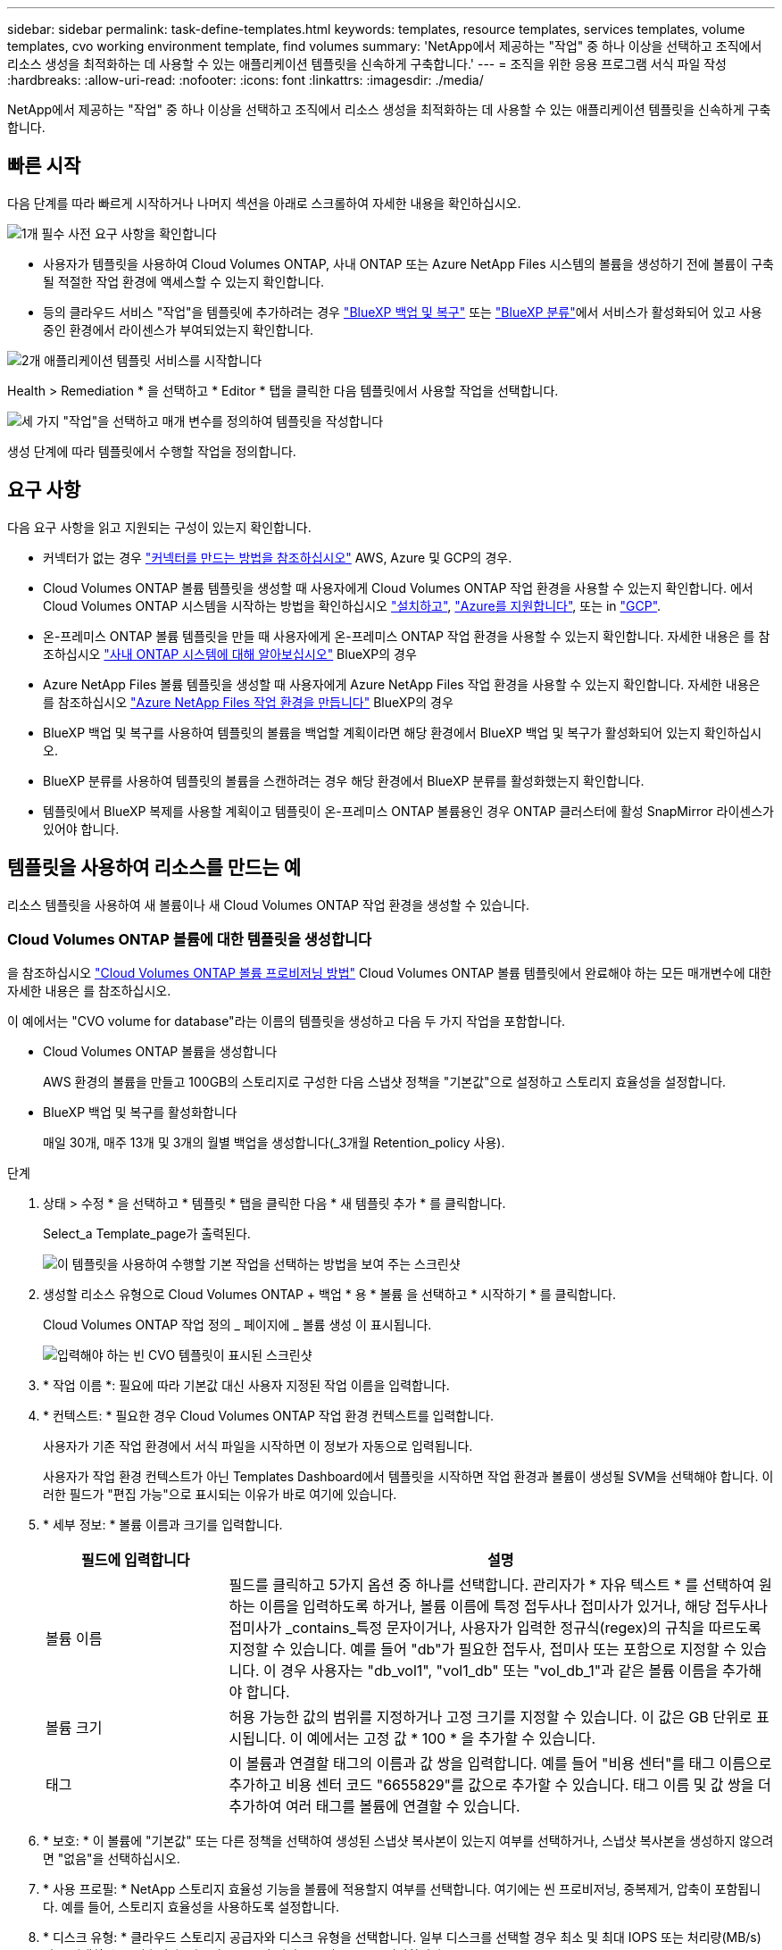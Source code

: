 ---
sidebar: sidebar 
permalink: task-define-templates.html 
keywords: templates, resource templates, services templates, volume templates, cvo working environment template, find volumes 
summary: 'NetApp에서 제공하는 "작업" 중 하나 이상을 선택하고 조직에서 리소스 생성을 최적화하는 데 사용할 수 있는 애플리케이션 템플릿을 신속하게 구축합니다.' 
---
= 조직을 위한 응용 프로그램 서식 파일 작성
:hardbreaks:
:allow-uri-read: 
:nofooter: 
:icons: font
:linkattrs: 
:imagesdir: ./media/


[role="lead"]
NetApp에서 제공하는 "작업" 중 하나 이상을 선택하고 조직에서 리소스 생성을 최적화하는 데 사용할 수 있는 애플리케이션 템플릿을 신속하게 구축합니다.



== 빠른 시작

다음 단계를 따라 빠르게 시작하거나 나머지 섹션을 아래로 스크롤하여 자세한 내용을 확인하십시오.

.image:https://raw.githubusercontent.com/NetAppDocs/common/main/media/number-1.png["1개"] 필수 사전 요구 사항을 확인합니다
[role="quick-margin-list"]
* 사용자가 템플릿을 사용하여 Cloud Volumes ONTAP, 사내 ONTAP 또는 Azure NetApp Files 시스템의 볼륨을 생성하기 전에 볼륨이 구축될 적절한 작업 환경에 액세스할 수 있는지 확인합니다.


[role="quick-margin-list"]
* 등의 클라우드 서비스 "작업"을 템플릿에 추가하려는 경우 https://docs.netapp.com/us-en/bluexp-backup-recovery/concept-ontap-backup-to-cloud.html["BlueXP 백업 및 복구"^] 또는 https://docs.netapp.com/us-en/bluexp-classification/concept-cloud-compliance.html["BlueXP 분류"^]에서 서비스가 활성화되어 있고 사용 중인 환경에서 라이센스가 부여되었는지 확인합니다.


.image:https://raw.githubusercontent.com/NetAppDocs/common/main/media/number-2.png["2개"] 애플리케이션 템플릿 서비스를 시작합니다
[role="quick-margin-para"]
Health > Remediation * 을 선택하고 * Editor * 탭을 클릭한 다음 템플릿에서 사용할 작업을 선택합니다.

.image:https://raw.githubusercontent.com/NetAppDocs/common/main/media/number-3.png["세 가지"] "작업"을 선택하고 매개 변수를 정의하여 템플릿을 작성합니다
[role="quick-margin-para"]
생성 단계에 따라 템플릿에서 수행할 작업을 정의합니다.



== 요구 사항

다음 요구 사항을 읽고 지원되는 구성이 있는지 확인합니다.

* 커넥터가 없는 경우 https://docs.netapp.com/us-en/bluexp-setup-admin/concept-connectors.html["커넥터를 만드는 방법을 참조하십시오"^] AWS, Azure 및 GCP의 경우.
* Cloud Volumes ONTAP 볼륨 템플릿을 생성할 때 사용자에게 Cloud Volumes ONTAP 작업 환경을 사용할 수 있는지 확인합니다. 에서 Cloud Volumes ONTAP 시스템을 시작하는 방법을 확인하십시오 https://docs.netapp.com/us-en/bluexp-cloud-volumes-ontap/task-getting-started-aws.html["설치하고"^], https://docs.netapp.com/us-en/bluexp-cloud-volumes-ontap/task-getting-started-azure.html["Azure를 지원합니다"^], 또는 in https://docs.netapp.com/us-en/bluexp-cloud-volumes-ontap/task-getting-started-gcp.html["GCP"^].
* 온-프레미스 ONTAP 볼륨 템플릿을 만들 때 사용자에게 온-프레미스 ONTAP 작업 환경을 사용할 수 있는지 확인합니다. 자세한 내용은 를 참조하십시오 https://docs.netapp.com/us-en/bluexp-ontap-onprem/task-discovering-ontap.html["사내 ONTAP 시스템에 대해 알아보십시오"^] BlueXP의 경우
* Azure NetApp Files 볼륨 템플릿을 생성할 때 사용자에게 Azure NetApp Files 작업 환경을 사용할 수 있는지 확인합니다. 자세한 내용은 를 참조하십시오 https://docs.netapp.com/us-en/bluexp-azure-netapp-files/task-quick-start.html["Azure NetApp Files 작업 환경을 만듭니다"^] BlueXP의 경우
* BlueXP 백업 및 복구를 사용하여 템플릿의 볼륨을 백업할 계획이라면 해당 환경에서 BlueXP 백업 및 복구가 활성화되어 있는지 확인하십시오.
* BlueXP 분류를 사용하여 템플릿의 볼륨을 스캔하려는 경우 해당 환경에서 BlueXP 분류를 활성화했는지 확인합니다.
* 템플릿에서 BlueXP 복제를 사용할 계획이고 템플릿이 온-프레미스 ONTAP 볼륨용인 경우 ONTAP 클러스터에 활성 SnapMirror 라이센스가 있어야 합니다.




== 템플릿을 사용하여 리소스를 만드는 예

리소스 템플릿을 사용하여 새 볼륨이나 새 Cloud Volumes ONTAP 작업 환경을 생성할 수 있습니다.



=== Cloud Volumes ONTAP 볼륨에 대한 템플릿을 생성합니다

을 참조하십시오 https://docs.netapp.com/us-en/bluexp-cloud-volumes-ontap/task-create-volumes.html["Cloud Volumes ONTAP 볼륨 프로비저닝 방법"^] Cloud Volumes ONTAP 볼륨 템플릿에서 완료해야 하는 모든 매개변수에 대한 자세한 내용은 를 참조하십시오.

이 예에서는 "CVO volume for database"라는 이름의 템플릿을 생성하고 다음 두 가지 작업을 포함합니다.

* Cloud Volumes ONTAP 볼륨을 생성합니다
+
AWS 환경의 볼륨을 만들고 100GB의 스토리지로 구성한 다음 스냅샷 정책을 "기본값"으로 설정하고 스토리지 효율성을 설정합니다.

* BlueXP 백업 및 복구를 활성화합니다
+
매일 30개, 매주 13개 및 3개의 월별 백업을 생성합니다(_3개월 Retention_policy 사용).



.단계
. 상태 > 수정 * 을 선택하고 * 템플릿 * 탭을 클릭한 다음 * 새 템플릿 추가 * 를 클릭합니다.
+
Select_a Template_page가 출력된다.

+
image:screenshot_create_template_primary_action_cvo.png["이 템플릿을 사용하여 수행할 기본 작업을 선택하는 방법을 보여 주는 스크린샷"]

. 생성할 리소스 유형으로 Cloud Volumes ONTAP + 백업 * 용 * 볼륨 을 선택하고 * 시작하기 * 를 클릭합니다.
+
Cloud Volumes ONTAP 작업 정의 _ 페이지에 _ 볼륨 생성 이 표시됩니다.

+
image:screenshot_create_template_define_action_cvo.png["입력해야 하는 빈 CVO 템플릿이 표시된 스크린샷"]

. * 작업 이름 *: 필요에 따라 기본값 대신 사용자 지정된 작업 이름을 입력합니다.
. * 컨텍스트: * 필요한 경우 Cloud Volumes ONTAP 작업 환경 컨텍스트를 입력합니다.
+
사용자가 기존 작업 환경에서 서식 파일을 시작하면 이 정보가 자동으로 입력됩니다.

+
사용자가 작업 환경 컨텍스트가 아닌 Templates Dashboard에서 템플릿을 시작하면 작업 환경과 볼륨이 생성될 SVM을 선택해야 합니다. 이러한 필드가 "편집 가능"으로 표시되는 이유가 바로 여기에 있습니다.

. * 세부 정보: * 볼륨 이름과 크기를 입력합니다.
+
[cols="25,75"]
|===
| 필드에 입력합니다 | 설명 


| 볼륨 이름 | 필드를 클릭하고 5가지 옵션 중 하나를 선택합니다. 관리자가 * 자유 텍스트 * 를 선택하여 원하는 이름을 입력하도록 하거나, 볼륨 이름에 특정 접두사나 접미사가 있거나, 해당 접두사나 접미사가 _contains_특정 문자이거나, 사용자가 입력한 정규식(regex)의 규칙을 따르도록 지정할 수 있습니다. 예를 들어 "db"가 필요한 접두사, 접미사 또는 포함으로 지정할 수 있습니다. 이 경우 사용자는 "db_vol1", "vol1_db" 또는 "vol_db_1"과 같은 볼륨 이름을 추가해야 합니다. 


| 볼륨 크기 | 허용 가능한 값의 범위를 지정하거나 고정 크기를 지정할 수 있습니다. 이 값은 GB 단위로 표시됩니다. 이 예에서는 고정 값 * 100 * 을 추가할 수 있습니다. 


| 태그 | 이 볼륨과 연결할 태그의 이름과 값 쌍을 입력합니다. 예를 들어 "비용 센터"를 태그 이름으로 추가하고 비용 센터 코드 "6655829"를 값으로 추가할 수 있습니다. 태그 이름 및 값 쌍을 더 추가하여 여러 태그를 볼륨에 연결할 수 있습니다. 
|===
. * 보호: * 이 볼륨에 "기본값" 또는 다른 정책을 선택하여 생성된 스냅샷 복사본이 있는지 여부를 선택하거나, 스냅샷 복사본을 생성하지 않으려면 "없음"을 선택하십시오.
. * 사용 프로필: * NetApp 스토리지 효율성 기능을 볼륨에 적용할지 여부를 선택합니다. 여기에는 씬 프로비저닝, 중복제거, 압축이 포함됩니다. 예를 들어, 스토리지 효율성을 사용하도록 설정합니다.
. * 디스크 유형: * 클라우드 스토리지 공급자와 디스크 유형을 선택합니다. 일부 디스크를 선택할 경우 최소 및 최대 IOPS 또는 처리량(MB/s) 값을 선택할 수도 있습니다. 기본적으로 특정 서비스 품질(QoS)을 정의합니다.
. * 프로토콜 옵션: * NFS * 또는 * SMB * 를 선택하여 볼륨의 프로토콜을 설정합니다. 프로토콜 세부 정보를 제공합니다.
+
[cols="25,75"]
|===
| NFS 필드 | 설명 


| 액세스 제어 | 볼륨에 액세스하는 데 액세스 제어가 필요한지 여부를 선택합니다. 


| 엑스포트 정책 | 볼륨을 액세스할 수 있는 서브넷의 클라이언트를 정의하는 엑스포트 정책을 생성합니다. 


| NFS 버전 | 볼륨의 NFS 버전(_NFSv3_ 또는 _NFSv4_)을 선택하거나 둘 다 선택할 수 있습니다. 
|===
+
[cols="25,75"]
|===
| SMB 필드 | 설명 


| 공유 이름 | 필드를 클릭하고 5가지 옵션 중 하나를 선택합니다. 관리자가 임의의 이름(자유 텍스트)을 입력하도록 하거나 공유 이름에 특정 접두사 또는 접미사가 있어야 하거나, 공유 이름에 _contains_특정 문자가 포함되어야 하거나, 입력한 정규식(regex)의 규칙을 따르도록 지정할 수 있습니다. 


| 권한 | 사용자 및 그룹의 공유에 대한 액세스 수준(액세스 제어 목록 또는 ACL라고도 함)을 선택합니다. 


| 사용자/그룹 | 로컬 또는 도메인 Windows 사용자 또는 그룹, UNIX 사용자 또는 그룹을 지정합니다. 도메인 Windows 사용자 이름을 지정하는 경우 domain\username 형식을 사용하여 사용자의 도메인을 포함해야 합니다. 
|===
. * 계층화: * 이 볼륨에서 오브젝트 스토리지로 콜드 데이터를 계층화하지 않으려면 볼륨에 적용할 계층화 정책을 선택하거나 "없음"으로 설정합니다.
+
을 참조하십시오 https://docs.netapp.com/us-en/bluexp-cloud-volumes-ontap/concept-data-tiering.html#volume-tiering-policies["볼륨 계층화 정책"^] 개요를 보려면 를 참조하십시오 https://docs.netapp.com/us-en/bluexp-cloud-volumes-ontap/task-tiering.html["비활성 데이터를 오브젝트 스토리지로 계층화"^] 환경을 계층화용으로 설정해야 합니다.

. 이 작업에 필요한 매개 변수를 정의한 후 * 적용 * 을 클릭합니다.
+
템플릿 값이 올바르게 완료되면 "Cloud Volumes ONTAP에 볼륨 생성" 상자에 녹색 확인 표시가 추가됩니다.

. 볼륨에 클라우드 백업 사용 * 상자를 클릭하면 BlueXP 백업 및 복구 세부 정보를 입력할 수 있도록 _Enable Cloud Backup on Volume Action Definition_ 대화 상자가 표시됩니다.
+
image:screenshot_create_template_add_action.png["생성된 볼륨에 추가할 수 있는 추가 작업을 보여 주는 스크린샷"]

. 3개월 보존 * 백업 정책을 선택하여 매일 30개, 매주 13개 및 3개의 월별 백업을 생성합니다.
. Working Environment(작업 환경) 및 Volume Name(볼륨 이름) 필드 아래에는 백업을 활성화할 볼륨을 나타내는 세 가지 선택 항목이 있습니다. 을 참조하십시오 link:reference-template-building-blocks.html#pass-values-between-template-actions["이 필드를 작성하는 방법"].
. 적용 * 을 클릭하면 BlueXP 백업 및 복구 대화 상자가 저장됩니다.
. 왼쪽 상단에 * CVO volume for database * (이 예에서는)라는 템플릿 이름을 입력합니다.
. 이 템플릿이 다른 유사한 템플릿과 구별될 수 있도록 보다 자세한 설명을 제공하려면 * 설정 및 드리프트 * 를 클릭하고 전체 템플릿에 대해 드리프트를 활성화한 다음 * 적용 * 을 클릭합니다.
+
변경 사항을 사용하면 BlueXP에서 이 템플릿을 만들 때 입력한 매개 변수에 대해 하드 코딩된 값을 모니터링할 수 있습니다.

. 템플릿 저장 * 을 클릭합니다.


.결과
서식 파일이 만들어지고 새 서식 파일이 표시되는 서식 파일 대시보드로 돌아갑니다.

을 참조하십시오 <<서식 파일을 만든 후 수행할 작업,사용자에게 템플릿에 대해 말해야 할 사항>>.



=== Azure NetApp Files 볼륨에 대한 템플릿을 생성합니다

Azure NetApp Files 볼륨에 대한 템플릿 생성은 Cloud Volumes ONTAP 볼륨에 대한 템플릿을 생성하는 것과 동일한 방식으로 수행됩니다.

을 참조하십시오 https://docs.netapp.com/us-en/bluexp-azure-netapp-files/task-create-volumes.html#create-volumes["Azure NetApp Files 볼륨 프로비저닝 방법"^] ANF 볼륨 템플릿에서 완료해야 하는 모든 매개변수에 대한 자세한 내용은

.단계
. 상태 > 수정 * 을 선택하고 * 템플릿 * 탭을 클릭한 다음 * 새 템플릿 추가 * 를 클릭합니다.
+
Select_a Template_page가 출력된다.

+
image:screenshot_create_template_primary_action_blank.png["이 템플릿을 사용하여 수행할 기본 작업을 선택하는 방법을 보여 주는 스크린샷"]

. 빈 템플릿 * 을 선택하고 * 시작하기 * 를 클릭합니다.
. 만들려는 리소스 유형으로 * Azure NetApp Files * 에서 볼륨 생성 * 을 선택하고 * 적용 * 을 클릭합니다.
+
Azure NetApp Files 작업 정의 _ 페이지에 _ 볼륨 생성 이 표시됩니다.

+
image:screenshot_create_template_define_action_anf.png["입력해야 하는 빈 ANF 템플릿을 보여 주는 스크린샷"]

. * 작업 이름 *: 필요에 따라 기본값 대신 사용자 지정된 작업 이름을 입력합니다.
. * 볼륨 세부 정보: * 볼륨 이름과 크기를 입력하고 선택적으로 볼륨의 태그를 지정합니다.
+
[cols="25,75"]
|===
| 필드에 입력합니다 | 설명 


| 볼륨 이름 | 필드를 클릭하고 5가지 옵션 중 하나를 선택합니다. 관리자가 * 자유 텍스트 * 를 선택하여 원하는 이름을 입력하도록 하거나, 볼륨 이름에 특정 접두사나 접미사가 있거나, 해당 접두사나 접미사가 _contains_특정 문자이거나, 사용자가 입력한 정규식(regex)의 규칙을 따르도록 지정할 수 있습니다. 예를 들어 "db"가 필요한 접두사, 접미사 또는 포함으로 지정할 수 있습니다. 이 경우 사용자는 "db_vol1", "vol1_db" 또는 "vol_db_1"과 같은 볼륨 이름을 추가해야 합니다. 


| 볼륨 크기 | 허용 가능한 값의 범위를 지정하거나 고정 크기를 지정할 수 있습니다. 이 값은 GB 단위로 표시됩니다. 


| 태그 | 이 볼륨과 연결할 태그의 이름과 값 쌍을 입력합니다. 예를 들어 "비용 센터"를 태그 이름으로 추가하고 비용 센터 코드 "6655829"를 값으로 추가할 수 있습니다. 태그 이름 및 값 쌍을 더 추가하여 여러 태그를 볼륨에 연결할 수 있습니다. 
|===
. * 프로토콜: * NFSv3 *, * NFSv4.1 * 또는 * SMB * 를 선택하여 볼륨의 프로토콜을 설정합니다. 프로토콜 세부 정보를 제공합니다.
+
[cols="25,75"]
|===
| NFS 필드 | 설명 


| 볼륨 경로 | 5가지 옵션 중 하나를 선택합니다. 관리자가 * 자유 텍스트 * 를 선택하여 경로를 입력하도록 하거나, 경로 이름에 특정 접두사나 접미사가 있거나, 해당 접두사나 접미사가 _contains_특정 문자이거나, 사용자가 입력한 정규식(regex)의 규칙을 따르도록 지정할 수 있습니다. 


| 엑스포트 정책 규칙 | 볼륨을 액세스할 수 있는 서브넷의 클라이언트를 정의하는 엑스포트 정책을 생성합니다. 
|===
+
[cols="25,75"]
|===
| SMB 필드 | 설명 


| 볼륨 경로 | 5가지 옵션 중 하나를 선택합니다. 관리자가 * 자유 텍스트 * 를 선택하여 경로를 입력하도록 하거나, 경로 이름에 특정 접두사나 접미사가 있거나, 해당 접두사나 접미사가 _contains_특정 문자이거나, 사용자가 입력한 정규식(regex)의 규칙을 따르도록 지정할 수 있습니다. 
|===
. * 컨텍스트: * Azure NetApp Files 작업 환경, 신규 또는 기존 Azure NetApp Files 계정에 대한 세부 정보 및 기타 세부 정보를 입력합니다.
+
[cols="25,75"]
|===
| 필드에 입력합니다 | 설명 


| 작업 환경 | 스토리지 관리자가 기존 작업 환경에서 템플릿을 시작하면 이 정보가 자동으로 입력됩니다. 사용자가 작업 환경 컨텍스트가 아닌 Templates Dashboard에서 템플릿을 시작하면 볼륨을 생성할 작업 환경을 선택해야 합니다. 


| NetApp 계정 이름 | 계정에 사용할 이름을 입력합니다. 


| Azure 구독 ID입니다 | Azure 구독 ID를 입력합니다. 이것은 "2b04f26-7de6-42eb-9234-e2903d7s327"과 유사한 형식의 전체 ID입니다. 


| 지역 | 를 사용하여 영역을 입력합니다 https://docs.microsoft.com/en-us/dotnet/api/microsoft.azure.documents.locationnames?view=azure-dotnet#fields["내부 영역 이름입니다"^]. 


| 리소스 그룹 이름 | 사용할 리소스 그룹의 이름을 입력합니다. 


| 용량 풀 이름입니다 | 기존 용량 풀의 이름을 입력합니다. 


| 서브넷 | VNET 및 서브넷을 입력합니다. 이 값은 전체 경로를 "/subscription/<subscription_id>/resourceGroups/<resource_group>/providers/Microsoft.Network/virtualNetworks/<vpc_name>/subnets/<subhet_name>" 와 유사한 형식으로 포함합니다. 
|===
. * 스냅샷 복사본: * 기존 볼륨의 특성을 사용하여 이 새 볼륨을 생성하려는 경우 기존 볼륨 스냅숏의 스냅샷 ID를 입력합니다.
. 이 작업에 필요한 매개 변수를 정의한 후 * 적용 * 을 클릭합니다.
. 왼쪽 위에 템플릿에 사용할 이름을 입력합니다.
. 이 템플릿이 다른 유사한 템플릿과 구별될 수 있도록 보다 자세한 설명을 제공하려면 * 설정 및 드리프트 * 를 클릭하고 전체 템플릿에 대해 드리프트를 활성화한 다음 * 적용 * 을 클릭합니다.
+
변경 사항을 사용하면 BlueXP에서 이 템플릿을 만들 때 입력한 매개 변수에 대해 하드 코딩된 값을 모니터링할 수 있습니다.

. 템플릿 저장 * 을 클릭합니다.


.결과
서식 파일이 만들어지고 새 서식 파일이 표시되는 서식 파일 대시보드로 돌아갑니다.

을 참조하십시오 <<서식 파일을 만든 후 수행할 작업,사용자에게 템플릿에 대해 말해야 할 사항>>.



=== 온-프레미스 ONTAP 볼륨에 대한 템플릿을 만듭니다

을 참조하십시오 https://docs.netapp.com/us-en/bluexp-ontap-onprem/task-manage-ontap-connector.html#create-volumes["사내 ONTAP 볼륨을 프로비저닝하는 방법"^] 온-프레미스 ONTAP 볼륨 템플릿에서 완료해야 하는 모든 매개 변수에 대한 자세한 내용은 를 참조하십시오.

.단계
. 상태 > 수정 * 을 선택하고 * 템플릿 * 탭을 클릭한 다음 * 새 템플릿 추가 * 를 클릭합니다.
+
Select_a Template_page가 출력된다.

+
image:screenshot_create_template_primary_action_blank.png["이 템플릿을 사용하여 수행할 기본 작업을 선택하는 방법을 보여 주는 스크린샷"]

. 빈 템플릿 * 을 선택하고 * 시작하기 * 를 클릭합니다.
+
새 작업 추가_페이지가 표시됩니다.

+
image:screenshot_create_template_primary_action_onprem.png["새 작업 추가 페이지에서 기본 작업을 선택하는 방법을 보여 주는 스크린샷"]

. 생성할 리소스 유형으로 * Create Volume in On-Premises ONTAP * 를 선택하고 * Apply * 를 클릭합니다.
+
온-프레미스 ONTAP 작업 정의 _ 페이지에 볼륨 생성 이 표시됩니다.

+
image:screenshot_create_template_define_action_onprem.png["입력해야 하는 빈 온프레미스 ONTAP 템플릿을 보여주는 스크린샷"]

. * 작업 이름 *: 필요에 따라 기본값 대신 사용자 지정된 작업 이름을 입력합니다.
. * 컨텍스트: * 필요한 경우 온-프레미스 ONTAP 작업 환경 컨텍스트를 입력합니다.
+
사용자가 기존 작업 환경에서 서식 파일을 시작하면 이 정보가 자동으로 입력됩니다.

+
사용자가 작업 환경이 아닌 Templates Dashboard에서 템플릿을 시작할 때 작업 환경, SVM 및 볼륨을 생성할 애그리게이트를 선택해야 합니다.

. * 세부 정보: * 볼륨 이름과 크기를 입력합니다.
+
[cols="25,75"]
|===
| 필드에 입력합니다 | 설명 


| 볼륨 이름 | 필드를 클릭하고 5가지 옵션 중 하나를 선택합니다. 관리자가 * 자유 텍스트 * 를 선택하여 원하는 이름을 입력하도록 하거나, 볼륨 이름에 특정 접두사나 접미사가 있거나, 해당 접두사나 접미사가 _contains_특정 문자이거나, 사용자가 입력한 정규식(regex)의 규칙을 따르도록 지정할 수 있습니다. 예를 들어 "db"가 필요한 접두사, 접미사 또는 포함으로 지정할 수 있습니다. 이 경우 사용자는 "db_vol1", "vol1_db" 또는 "vol_db_1"과 같은 볼륨 이름을 추가해야 합니다. 


| 볼륨 크기 | 허용 가능한 값의 범위를 지정하거나 고정 크기를 지정할 수 있습니다. 이 값은 GB 단위로 표시됩니다. 이 예에서는 고정 값 * 100 * 을 추가할 수 있습니다. 


| 태그 | 이 볼륨과 연결할 태그의 이름과 값 쌍을 입력합니다. 예를 들어 "비용 센터"를 태그 이름으로 추가하고 비용 센터 코드 "6655829"를 값으로 추가할 수 있습니다. 태그 이름 및 값 쌍을 더 추가하여 여러 태그를 볼륨에 연결할 수 있습니다. 
|===
. * 보호: * 이 볼륨에 "기본값" 또는 다른 정책을 선택하여 생성된 스냅샷 복사본이 있는지 여부를 선택하거나, 스냅샷 복사본을 생성하지 않으려면 "없음"을 선택하십시오.
. * 사용 프로필: * NetApp 스토리지 효율성 기능을 볼륨에 적용할지 여부를 선택합니다. 여기에는 씬 프로비저닝, 중복제거, 압축이 포함됩니다.
. * 프로토콜 옵션: * NFS * 또는 * SMB * 를 선택하여 볼륨의 프로토콜을 설정합니다. 프로토콜 세부 정보를 제공합니다.
+
[cols="25,75"]
|===
| NFS 필드 | 설명 


| 액세스 제어 | 볼륨에 액세스하는 데 액세스 제어가 필요한지 여부를 선택합니다. 


| 엑스포트 정책 | 볼륨을 액세스할 수 있는 서브넷의 클라이언트를 정의하는 엑스포트 정책을 생성합니다. 


| NFS 버전 | 볼륨의 NFS 버전(_NFSv3_ 또는 _NFSv4_)을 선택하거나 둘 다 선택할 수 있습니다. 
|===
+
[cols="25,75"]
|===
| SMB 필드 | 설명 


| 공유 이름 | 필드를 클릭하고 5가지 옵션 중 하나를 선택합니다. 관리자가 임의의 이름(자유 텍스트)을 입력하도록 하거나 공유 이름에 특정 접두사 또는 접미사가 있어야 하거나, 공유 이름에 _contains_특정 문자가 포함되어야 하거나, 입력한 정규식(regex)의 규칙을 따르도록 지정할 수 있습니다. 


| 권한 | 사용자 및 그룹의 공유에 대한 액세스 수준(액세스 제어 목록 또는 ACL라고도 함)을 선택합니다. 


| 사용자/그룹 | 로컬 또는 도메인 Windows 사용자 또는 그룹, UNIX 사용자 또는 그룹을 지정합니다. 도메인 Windows 사용자 이름을 지정하는 경우 domain\username 형식을 사용하여 사용자의 도메인을 포함해야 합니다. 
|===
. 이 작업에 필요한 매개 변수를 정의한 후 * 적용 * 을 클릭합니다.
+
템플릿 값이 올바르게 완료되면 "Create Volume in On-Premises ONTAP(온-프레미스 볼륨 생성)" 상자에 녹색 확인 표시가 추가됩니다.

. 왼쪽 위에 템플릿 이름을 입력합니다.
. 이 템플릿이 다른 유사한 템플릿과 구별될 수 있도록 보다 자세한 설명을 제공하려면 * 설정 및 드리프트 * 를 클릭하고 전체 템플릿에 대해 드리프트를 활성화한 다음 * 적용 * 을 클릭합니다.
+
변경 사항을 사용하면 BlueXP에서 이 템플릿을 만들 때 입력한 매개 변수에 대해 하드 코딩된 값을 모니터링할 수 있습니다.

. 템플릿 저장 * 을 클릭합니다.


.결과
템플릿이 생성되고 새 템플릿이 표시되는 템플릿 대시보드로 돌아갑니다.

을 참조하십시오 <<서식 파일을 만든 후 수행할 작업,사용자에게 템플릿에 대해 말해야 할 사항>>.



=== Cloud Volumes ONTAP 작업 환경에 대한 템플릿을 만듭니다

템플릿을 사용하여 단일 노드 또는 고가용성 Cloud Volumes ONTAP 작업 환경을 생성할 수 있습니다.

[NOTE]
====
* 이 지원은 현재 AWS 환경에 대해서만 제공됩니다.
* 이 템플릿은 작업 환경에서 첫 번째 볼륨을 생성하지 않습니다. 볼륨을 생성하려면 템플릿에 "Cloud Volumes ONTAP에 볼륨 생성" 작업을 추가해야 합니다.


====
을 참조하십시오 https://docs.netapp.com/us-en/bluexp-cloud-volumes-ontap/task-deploying-otc-aws.html#launching-a-single-node-cloud-volumes-ontap-system-in-aws["AWS에서 단일 노드 Cloud Volumes ONTAP 시스템을 시작하는 방법"^] 또는 a https://docs.netapp.com/us-en/bluexp-cloud-volumes-ontap/task-deploying-otc-aws.html#launching-a-cloud-volumes-ontap-ha-pair-in-aws["AWS의 Cloud Volumes ONTAP HA 쌍"^] 필수 구성 요소 및 이 템플릿에 정의해야 하는 모든 매개 변수에 대한 자세한 내용은 를 참조하십시오.

.단계
. 상태 > 수정 * 을 선택하고 * 템플릿 * 탭을 클릭한 다음 * 새 템플릿 추가 * 를 클릭합니다.
+
Select_a Template_page가 출력된다.

+
image:screenshot_create_template_primary_action_blank.png["이 템플릿을 사용하여 수행할 기본 작업을 선택하는 방법을 보여 주는 스크린샷"]

. 빈 템플릿 * 을 선택하고 * 시작하기 * 를 클릭합니다.
+
새 작업 추가_페이지가 표시됩니다.

+
image:screenshot_create_template_cvo_env_aws.png["새 작업 추가 페이지에서 기본 작업을 선택하는 방법을 보여 주는 스크린샷"]

. 만들려는 리소스 유형으로 * Create Working Environment in AWS(단일 노드) * 또는 * Create Working Environment in AWS(고가용성) * 를 선택하고 * Apply * 를 클릭합니다.
+
이 예에서는 _Create Working Environment in AWS(단일 노드)_페이지가 표시됩니다.

+
image:screenshot_create_template_cvo_env_aws1.png["입력해야 하는 빈 Cloud Volumes ONTAP 작업 환경 서식 파일을 보여 주는 스크린샷"]

. * 작업 이름 *: 필요에 따라 기본값 대신 사용자 지정된 작업 이름을 입력합니다.
. * 세부 정보 및 자격 증명 *: 사용할 AWS 자격 증명을 선택하고 작업 환경 이름을 입력한 다음 필요한 경우 태그를 추가합니다.
+
이 페이지의 일부 필드는 설명이 필요 없습니다. 다음 표에서는 지침이 필요한 필드를 설명합니다.

+
[cols="25,75"]
|===
| 필드에 입력합니다 | 설명 


| 자격 증명 | Cloud Volumes ONTAP 클러스터 관리자 계정의 자격 증명입니다. 이러한 자격 증명을 사용하여 ONTAP 시스템 관리자 또는 CLI를 통해 Cloud Volumes ONTAP에 연결할 수 있습니다. 


| 작업 환경 이름 | BlueXP는 작업 환경 이름을 사용하여 Cloud Volumes ONTAP 시스템과 Amazon EC2 인스턴스 이름을 모두 지정합니다. 또한 이 옵션을 선택하면 미리 정의된 보안 그룹의 접두사로 이름이 사용됩니다. 필드를 클릭하고 5가지 옵션 중 하나를 선택합니다. 관리자가 * 자유 텍스트 * 를 선택하여 원하는 이름을 입력하도록 하거나 작업 환경 이름에 특정 접두사나 접미사가 있거나, 해당 접두사나 접미사가 _contains_특정 문자이거나, 사용자가 입력한 정규식(regex)의 규칙을 따르도록 지정할 수 있습니다. 


| 태그 | AWS 태그는 AWS 리소스에 대한 메타데이터입니다. BlueXP는 Cloud Volumes ONTAP 인스턴스 및 인스턴스와 연관된 각 AWS 리소스에 태그를 추가합니다. 태그에 대한 자세한 내용은 을 참조하십시오 https://docs.aws.amazon.com/AWSEC2/latest/UserGuide/Using_Tags.html["AWS 문서: Amazon EC2 리소스에 태그 달기"^]. 
|===
. * 위치 및 연결 *: 에 기록한 네트워크 정보를 입력합니다 https://docs.netapp.com/us-en/bluexp-cloud-volumes-ontap/task-planning-your-config.html#collect-networking-information["AWS 워크시트"^]. 여기에는 AWS 지역, VPC, 서브넷 및 보안 그룹이 포함됩니다.
+
AWS 아웃포스트가 있는 경우 아웃포스트 VPC를 선택하여 해당 아웃포스트에 단일 노드 Cloud Volumes ONTAP 시스템을 구축할 수 있습니다. 이러한 경험은 AWS에 상주하는 다른 VPC와 동일합니다.

. * 인증 방법 *: 사용할 SSH 인증 방법을 선택합니다(암호 또는 키 쌍).
. * 데이터 암호화 *: 데이터 암호화 또는 AWS로 관리되는 암호화를 선택하지 않습니다.
+
AWS로 관리되는 암호화의 경우 사용자 계정 또는 다른 AWS 계정에서 다른 CMK(Customer Master Key)를 선택할 수 있습니다.

+
https://docs.netapp.com/us-en/bluexp-cloud-volumes-ontap/task-setting-up-kms.html["Cloud Volumes ONTAP용 AWS KMS를 설정하는 방법에 대해 알아보십시오"^].

. * 충전 방법 *: 이 시스템에서 사용할 충전 옵션을 지정합니다.
+
https://docs.netapp.com/us-en/bluexp-cloud-volumes-ontap/task-set-up-licensing-aws.html["이러한 충전 방법에 대해 자세히 알아보십시오"^].

. * NetApp Support 사이트 계정 *: NetApp Support 사이트 계정을 선택합니다.
. * 사전 구성된 패키지 *: 작업 환경에서 생성된 볼륨의 여러 요소를 결정하는 사전 구성된 4개의 패키지 중 하나를 선택합니다.
. * SMB 구성 *: 이 작업 환경에서 SMB를 사용하여 볼륨을 배포하려는 경우 CIFS 서버 및 관련 구성 요소를 설정할 수 있습니다.
. 이 작업에 필요한 매개 변수를 정의한 후 * 적용 * 을 클릭합니다.
+
템플릿 값이 올바르게 완료되면 "Create Working Environment in AWS (single node)(AWS에서 작업 환경 생성(단일 노드))" 상자에 녹색 확인 표시가 추가됩니다.

. 이 작업 환경에 대한 볼륨을 생성하기 위해 이 템플릿에 다른 작업을 추가할 수 있습니다. 이 경우 를 클릭합니다 image:button_plus_sign_round.png["더하기 버튼"] 그런 동작을 추가합니다. 자세한 내용은 를 참조하십시오 <<Cloud Volumes ONTAP 볼륨에 대한 템플릿을 생성합니다,Cloud Volumes ONTAP 볼륨에 대한 템플릿을 생성합니다>> 를 참조하십시오.
. 왼쪽 위에 템플릿 이름을 입력합니다.
. 이 템플릿이 다른 유사한 템플릿과 구별될 수 있도록 보다 자세한 설명을 제공하려면 * 설정 및 드리프트 * 를 클릭하고 전체 템플릿에 대해 드리프트를 활성화한 다음 * 적용 * 을 클릭합니다.
+
변경 사항을 사용하면 BlueXP에서 이 템플릿을 만들 때 입력한 매개 변수에 대해 하드 코딩된 값을 모니터링할 수 있습니다.

. 템플릿 저장 * 을 클릭합니다.


.결과
템플릿이 생성되고 새 템플릿이 표시되는 템플릿 대시보드로 돌아갑니다.

을 참조하십시오 <<서식 파일을 만든 후 수행할 작업,사용자에게 템플릿에 대해 말해야 할 사항>>.



== 템플릿을 사용하여 기존 리소스를 찾는 예

기존 자원 찾기_ 동작을 사용하면 특정 작업 환경을 찾거나 다양한 필터를 제공하여 기존 볼륨을 찾을 수 있으므로 관심 있는 리소스만으로 검색 범위를 좁힐 수 있습니다. 올바른 리소스를 찾은 후 작업 환경에 볼륨을 추가하거나 결과 볼륨에서 클라우드 서비스를 활성화할 수 있습니다.


NOTE: 현재 Cloud Volumes ONTAP, 사내 ONTAP 및 Azure NetApp Files 시스템 내에서 볼륨을 찾을 수 있습니다. 또한 Cloud Volumes ONTAP 및 온-프레미스 ONTAP 볼륨에서 BlueXP 백업 및 복구를 활성화할 수 있습니다. 추가 리소스 및 서비스는 나중에 사용할 수 있습니다.



=== 기존 볼륨 찾기 및 클라우드 서비스 활성화

Current_Find Existing Resources_action 기능을 사용하면 현재 BlueXP 백업 및 복구 또는 BlueXP 분류가 활성화되지 않은 Cloud Volumes ONTAP 및 온-프레미스 ONTAP 작업 환경에서 볼륨을 찾을 수 있습니다. 특정 볼륨에 대해 BlueXP 백업 및 복구를 사용하도록 설정하면 이 작업은 해당 작업 환경에 대해 기본 정책으로 구성한 백업 정책도 설정하므로 해당 작업 환경의 모든 이후 볼륨에서 동일한 백업 정책을 사용할 수 있습니다.

.단계
. 상태 > 수정 * 을 선택하고 * 템플릿 * 탭을 클릭한 다음 * 새 템플릿 추가 * 를 클릭합니다.
+
Select_a Template_page가 출력된다.

+
image:screenshot_create_template_primary_action_blank.png["이 템플릿을 사용하여 수행할 기본 작업을 선택하는 방법을 보여 주는 스크린샷"]

. 빈 템플릿 * 을 선택하고 * 시작하기 * 를 클릭합니다.
+
새 작업 추가_페이지가 표시됩니다.

+
image:screenshot_create_template_find_resource_action.png["새 작업 추가 페이지에서 기존 자원 찾기 작업을 선택하는 방법을 보여 주는 스크린샷"]

. 정의할 작업 유형으로 * 기존 자원 찾기 * 를 선택하고 * 적용 * 을 클릭합니다.
+
기존 자원 찾기 작업 정의_페이지가 표시됩니다.

+
image:screenshot_define_find_resource_action1.png["입력해야 하는 빈 기존 자원 찾기 서식 파일을 보여 주는 스크린샷"]

. * 작업 이름 *: 기본값 대신 사용자 정의된 작업 이름을 입력합니다. 예를 들어 "Find Large volumes on cluster ABC and enable Backup"과 같이 입력합니다.
. * 리소스 유형: * 찾으려는 리소스 유형을 선택합니다. 이 경우 Cloud Volumes ONTAP*에서 * 볼륨 을 선택할 수 있습니다.
+
이 작업에 필요한 유일한 항목입니다. 지금 * 계속 * 을 클릭하면 사용자 환경의 모든 Cloud Volumes ONTAP 시스템에 있는 모든 볼륨 목록이 표시됩니다.

+
대신 몇 개의 필터를 채워 BlueXP 백업 및 복구 작업을 적용할 결과(이 경우 볼륨)의 수를 줄이는 것이 좋습니다.

. context_area에서 특정 작업 환경과 해당 작업 환경에 대한 기타 세부 사항을 선택할 수 있습니다.
+
image:screenshot_define_find_resource_filter_context.png["기존 자원 찾기 서식 파일에 적용할 수 있는 컨텍스트 필터를 보여 주는 스크린샷"]

. Details_area에서 볼륨 이름, 볼륨 크기 범위 및 볼륨에 할당된 태그를 선택할 수 있습니다.
+
볼륨 이름의 경우 필드를 클릭하고 5가지 옵션 중 하나를 선택합니다. 관리자가 * 자유 텍스트 * 를 선택하여 원하는 이름을 입력하도록 하거나, 볼륨 이름에 특정 접두사나 접미사가 있거나, 해당 접두사나 접미사가 _contains_특정 문자이거나, 사용자가 입력한 정규식(regex)의 규칙을 따르도록 지정할 수 있습니다.

+
볼륨 크기의 경우 범위를 지정할 수 있습니다. 예를 들어 모든 볼륨 크기가 100GiB에서 500GiB로 지정할 수 있습니다.

+
태그의 경우 특정 태그 키/값 쌍이 있는 볼륨만 결과에 표시되도록 검색 범위를 더 좁힐 수 있습니다.

+
image:screenshot_define_find_resource_filter_details.png["기존 자원 찾기 서식 파일에 적용할 수 있는 세부 정보 필터를 보여 주는 스크린샷"]

. 계속 * 을 클릭하면 페이지가 업데이트되어 서식 파일에 정의한 검색 조건이 표시됩니다.
+
image:screenshot_define_find_resource_search_criteria.png["기존 자원 찾기 서식 파일에 대해 정의한 검색 조건을 보여 주는 스크린샷"]

. 지금 검색 조건 테스트 * 를 클릭하여 현재 결과를 확인합니다.
+
** 결과가 예상과 다른 경우 를 클릭합니다 image:screenshot_edit_icon.gif["연필 아이콘을 편집합니다"] 검색 기준 _ 옆에 있는 을(를) 클릭하고 검색을 더 구체화합니다.
** 결과가 양호하면 * 완료 * 를 클릭합니다.
+
Completed_Find Existing Resources_action이 편집기 창에 나타납니다.



. 더하기 기호를 클릭하여 다른 작업을 추가하고 * Enable Cloud Backup on Volume * 을 선택한 다음 * Apply * 를 클릭합니다.
+
Enable Cloud Backup on Volume _ 작업이 창에 추가됩니다.

+
image:screenshot_template_add_backup_action.png["템플릿에 BlueXP 백업 및 복구 작업을 추가하는 단계를 보여 주는 스크린샷"]

. 이제 에 설명된 대로 백업 기준을 정의할 수 있습니다 <<볼륨에 백업 기능을 추가합니다,볼륨에 백업 기능 추가>> 따라서 템플릿이 _Find Existing Resources_action에서 선택한 볼륨에 올바른 백업 정책을 적용하도록 합니다.
. 적용 * 을 클릭하여 백업 작업에 적용한 사용자 지정을 저장한 다음 완료되면 * 템플릿 저장 * 을 클릭합니다.


.결과
템플릿이 생성되고 새 템플릿이 표시되는 템플릿 대시보드로 돌아갑니다.

을 참조하십시오 <<서식 파일을 만든 후 수행할 작업,사용자에게 템플릿에 대해 말해야 할 사항>>.



=== 기존 작업 환경을 찾습니다

기존 자원 찾기_ 동작을 사용하면 작업 환경을 찾은 다음 볼륨 만들기와 같은 다른 템플릿 작업을 사용하여 기존 작업 환경에서 쉽게 작업을 수행할 수 있습니다.

.단계
. 상태 > 수정 * 을 선택하고 * 템플릿 * 탭을 클릭한 다음 * 새 템플릿 추가 * 를 클릭합니다.
+
Select_a Template_page가 출력된다.

+
image:screenshot_create_template_primary_action_blank.png["이 템플릿을 사용하여 수행할 기본 작업을 선택하는 방법을 보여 주는 스크린샷"]

. 빈 템플릿 * 을 선택하고 * 시작하기 * 를 클릭합니다.
+
새 작업 추가_페이지가 표시됩니다.

+
image:screenshot_create_template_find_resource_action.png["새 작업 추가 페이지에서 기존 자원 찾기 작업을 선택하는 방법을 보여 주는 스크린샷"]

. 정의할 작업 유형으로 * 기존 자원 찾기 * 를 선택하고 * 적용 * 을 클릭합니다.
+
기존 자원 찾기 작업 정의_페이지가 표시됩니다.

+
image:screenshot_define_find_work_env.png["입력해야 하는 빈 기존 자원 찾기 서식 파일을 보여 주는 스크린샷"]

. * 작업 이름 *: 기본값 대신 사용자 정의된 작업 이름을 입력합니다. 예를 들어 "Dallas가 포함된 작업 환경 찾기"를 선택합니다.
. * 리소스 유형: * 찾으려는 리소스 유형을 선택합니다. 이 경우 * 작업 환경 * 을 선택합니다.
+
이 작업에 필요한 유일한 항목입니다. 지금 * 계속 * 을 클릭하면 작업 환경의 모든 작업 환경 목록이 표시됩니다.

+
대신 몇 개의 필터를 채워 결과 수를 줄이는 것이 좋습니다(이 경우 작업 환경).

. Details_area에서 몇 개의 필터를 정의한 후 특정 작업 환경을 선택할 수 있습니다.
. 계속 * 을 클릭하여 설정을 저장하고 * 완료 * 를 클릭합니다.
. 왼쪽 위에 템플릿 이름을 입력한 다음 * 템플릿 저장 * 을 클릭합니다


.결과
템플릿이 생성되고 새 템플릿이 표시되는 템플릿 대시보드로 돌아갑니다.

을 참조하십시오 <<서식 파일을 만든 후 수행할 작업,사용자에게 템플릿에 대해 말해야 할 사항>>.



== 템플릿을 사용하여 서비스를 활성화하는 예

서비스 템플릿을 사용하면 새로 생성된 볼륨에서 BlueXP 백업 및 복구, BlueXP 분류 또는 BlueXP 복제(SnapMirror) 서비스를 활성화할 수 있습니다.



=== 볼륨에 백업 기능을 추가합니다

볼륨 템플릿을 생성할 때 를 사용하여 정기적으로 볼륨의 백업을 생성하려는 템플릿을 추가할 수 있습니다 https://docs.netapp.com/us-en/bluexp-backup-recovery/concept-ontap-backup-to-cloud.html["BlueXP 백업 및 복구"^] 서비스.


TIP: 이 작업은 Azure NetApp Files 볼륨에 적용되지 않습니다.

image:screenshot_template_backup.png["볼륨에 대한 백업 기능을 활성화하는 페이지의 스크린샷."]

. * 정책 *: 사용할 백업 정책을 선택합니다.
. * 컨텍스트 *: 기본적으로 작업 환경, 스토리지 VM 및 볼륨에 대해 변수가 채워지며, 이 동일한 템플릿에서 이전에 생성된 볼륨에 대한 백업을 생성할 것임을 나타냅니다. 따라서 원하는 작업을 모두 수행할 수 있습니다.
+
다른 볼륨에 대한 백업을 생성하려면 해당 세부 정보를 수동으로 입력할 수 있습니다. 자세한 내용은 를 참조하십시오 link:reference-template-building-blocks.html#pass-values-between-template-actions["컨텍스트 필드를 작성합니다"] 다른 볼륨을 나타냅니다.

. 변경 사항을 저장하려면 * 적용 * 을 클릭합니다.




=== 볼륨에 BlueXP 분류 기능을 추가합니다

볼륨 템플릿을 생성할 때 를 사용하여 준수 및 분류를 위해 볼륨을 스캔하려는 템플릿을 추가할 수 있습니다 https://docs.netapp.com/us-en/bluexp-classification/concept-cloud-compliance.html["BlueXP 분류"^] 서비스.

image:screenshot_template_data_sense.png["볼륨의 스캔 기능을 활성화하는 페이지의 스크린샷."]

. * 컨텍스트 *: 기본적으로 작업 환경, 볼륨 이름, 볼륨 UUID, 볼륨 경로 및 프로토콜에 대한 변수가 채워지며, 이 동일한 템플릿에서 이전에 생성된 볼륨의 데이터를 스캔할 것임을 나타냅니다. 따라서 원하는 작업을 모두 수행할 수 있습니다.
+
다른 볼륨에 대한 데이터를 스캔하려면 해당 세부 정보를 수동으로 입력할 수 있습니다. 자세한 내용은 를 참조하십시오 link:reference-template-building-blocks.html#pass-values-between-template-actions["컨텍스트 필드를 작성합니다"] 다른 볼륨을 나타냅니다.

. 변경 사항을 저장하려면 * 적용 * 을 클릭합니다.




=== 볼륨에 BlueXP 복제 기능을 추가합니다

볼륨 템플릿을 생성할 때 를 사용하여 볼륨의 데이터를 다른 볼륨으로 복제하려는 템플릿을 추가할 수 있습니다 https://docs.netapp.com/us-en/bluexp-replication/concept-replication.html["BlueXP 복제"^] 서비스. 데이터를 Cloud Volumes ONTAP 클러스터 또는 온프레미스 ONTAP 클러스터로 복제할 수 있습니다.


TIP: 이 작업은 Azure NetApp Files 볼륨에 적용되지 않습니다.

BlueXP 복제 기능은 소스 볼륨 선택, 대상 볼륨 선택 및 복제 설정 정의라는 세 가지 부분으로 구성됩니다. 각 섹션은 아래에 설명되어 있습니다.

. * 소스 세부 정보 *: 복제할 소스 볼륨에 대한 세부 정보를 입력합니다.
+
image:screenshot_template_replication_source.png["BlueXP 복제 소스 볼륨 위치를 정의하는 페이지의 스크린 샷"]

+
.. 기본적으로 작업 환경, 스토리지 VM 및 볼륨에 대해 처음 세 개의 변수가 채워져 있으므로 이 동일한 템플릿에서 이전에 생성된 볼륨을 복제할 것임을 나타냅니다. 따라서 원하는 작업을 모두 수행할 수 있습니다.
+
다른 볼륨을 복제하려는 경우 이러한 세부 정보를 수동으로 입력할 수 있습니다. 자세한 내용은 를 참조하십시오 link:reference-template-building-blocks.html#pass-values-between-template-actions["컨텍스트 필드를 작성합니다"] 다른 볼륨을 나타냅니다.

.. BlueXP 복제를 사용하려면 소스 및 대상 작업 환경이 인터클러스터 LIF를 통해 연결되어 있어야 합니다. 소스 작업 환경의 인터클러스터 LIF IP 주소를 입력합니다.
+
이 정보를 보려면 작업 환경을 두 번 클릭하고 메뉴 아이콘을 클릭한 다음 정보 를 클릭합니다.



. * 대상 세부 정보 *: 복제 작업에 의해 생성될 대상 볼륨에 대한 세부 정보를 입력합니다.
+
image:screenshot_template_replication_dest.png["BlueXP 복제 대상 볼륨 위치를 정의하는 페이지의 스크린 샷"]

+
.. 볼륨을 생성할 작업 환경을 선택합니다.
.. 볼륨이 상주할 스토리지 VM을 선택합니다.
.. 볼륨을 온프레미스 ONTAP 클러스터가 아닌 Cloud Volumes ONTAP 클러스터에 복제할 때 대상 공급자(AWS, Azure 또는 GCP)를 지정해야 합니다.
.. Cloud Volumes ONTAP 클러스터로 볼륨을 복제할 때 타겟 볼륨에서 볼륨 계층화를 사용할 수 있는지 여부를 지정할 수 있습니다.
.. 대상 볼륨 이름의 경우 필드를 클릭하고 5개 옵션 중 하나를 선택합니다. 관리자가 * 자유 텍스트 * 를 선택하여 원하는 이름을 입력하도록 하거나, 볼륨 이름에 특정 접두사나 접미사가 있거나, 해당 접두사나 접미사가 _contains_특정 문자이거나, 사용자가 입력한 정규식(regex)의 규칙을 따르도록 지정할 수 있습니다.
.. BlueXP 복제를 사용하려면 소스 및 대상 작업 환경이 인터클러스터 LIF를 통해 연결되어 있어야 합니다. 대상 작업 환경의 인터클러스터 LIF IP 주소를 입력합니다.
.. 볼륨이 상주할 애그리게이트를 선택합니다.
.. 볼륨을 온프레미스 ONTAP 클러스터가 아닌 Cloud Volumes ONTAP 클러스터로 복제하는 경우 새 볼륨에 사용할 디스크 유형을 지정해야 합니다.


. * 복제 세부 정보 *: 복제 작업의 유형 및 빈도에 대한 세부 정보를 입력합니다.
+
image:screenshot_template_replication_policy.png["관계에 대한 BlueXP 복제 설정을 정의하는 페이지의 스크린 샷"]

+
.. 를 선택합니다 https://docs.netapp.com/us-en/bluexp-replication/concept-replication-policies.html#types-of-replication-policies["복제 정책"^] 사용할 수 있습니다.
.. 1회 복제 또는 반복 복제 일정을 선택합니다.
.. 변경 사항 보고서에 지연 시간, 상태 및 마지막 전송 시간과 함께 SnapMirror 관계의 복제 상태가 포함되도록 하려면 복제 상태 모니터링을 설정합니다. link:task-check-template-compliance.html#bluexp-replication-health-details-in-the-drift-report["변경 사항 보고서에서 이 내용이 어떻게 표시되는지 확인합니다"].
.. 전송 속도 제한을 설정할지 여부를 선택한 다음 데이터를 전송할 수 있는 최대 속도(KB/초)를 입력합니다. 고정 값을 입력하거나, 최소 및 최대 를 제공하고, 스토리지 관리자가 해당 범위에서 값을 선택하도록 할 수 있습니다.


. 변경 사항을 저장하려면 * 적용 * 을 클릭합니다.




== 서식 파일을 만든 후 수행할 작업

템플릿을 생성한 후에는 스토리지 관리자에게 새 작업 환경 및 볼륨을 생성할 때 템플릿을 사용할 것을 알려야 합니다.

이 두 사용자를 가리킬 수 있습니다 link:task-run-templates.html["템플릿을 사용하여 리소스 만들기"] 를 참조하십시오.



== 템플릿을 편집하거나 삭제합니다

매개 변수를 변경해야 하는 경우 템플릿을 수정할 수 있습니다. 변경 내용을 저장한 후 템플릿에서 생성된 모든 이후 리소스에는 새 매개 변수 값이 사용됩니다.

서식 파일이 더 이상 필요하지 않으면 삭제할 수도 있습니다. 서식 파일을 삭제해도 해당 서식 파일로 만든 자원에는 영향을 주지 않습니다. 그러나 템플릿을 삭제한 후에는 변경 사항 준수 검사를 수행할 수 없습니다.

image:screenshot_template_edit_remove.png["템플릿을 수정하거나 템플릿을 삭제하는 방법을 보여 주는 스크린샷"]



== 서식 파일의 복사본을 만듭니다

기존 템플릿의 복사본을 만들 수 있습니다. 이렇게 하면 기존 템플릿과 매우 유사한 새 템플릿을 만들려는 경우에 많은 시간을 절약할 수 있습니다. 새 이름으로 복제한 다음 서식 파일을 편집하여 서식 파일을 고유하게 만드는 두 개의 항목을 변경할 수 있습니다.

image:screenshot_template_duplicate.png["서식 파일을 복제하는 방법을 보여 주는 스크린샷"]
